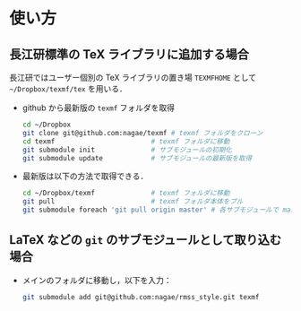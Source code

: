 * 使い方
** 長江研標準の TeX ライブラリに追加する場合
長江研ではユーザー個別の TeX ライブラリの置き場 =TEXMFHOME= として
=~/Dropbox/texmf/tex= を用いる．

- github から最新版の =texmf= フォルダを取得
  #+BEGIN_SRC sh
    cd ~/Dropbox
    git clone git@github.com:nagae/texmf # texmf フォルダをクローン
    cd texmf                        # texmf フォルダに移動
    git submodule init              # サブモジュールの初期化
    git submodule update            # サブモジュールの最新版を取得
  #+END_SRC
- 最新版は以下の方法で取得できる．
  #+BEGIN_SRC sh
    cd ~/Dropbox/texmf              # texmf フォルダに移動
    git pull                        # texmf フォルダ本体をプル
    git submodule foreach 'git pull origin master' # 各サブモジュールで master ブランチをプル
  #+END_SRC
  
** LaTeX などの =git= のサブモジュールとして取り込む場合
- メインのフォルダに移動し，以下を入力：
  #+BEGIN_SRC sh
  git submodule add git@github.com:nagae/rmss_style.git texmf
  #+END_SRC
